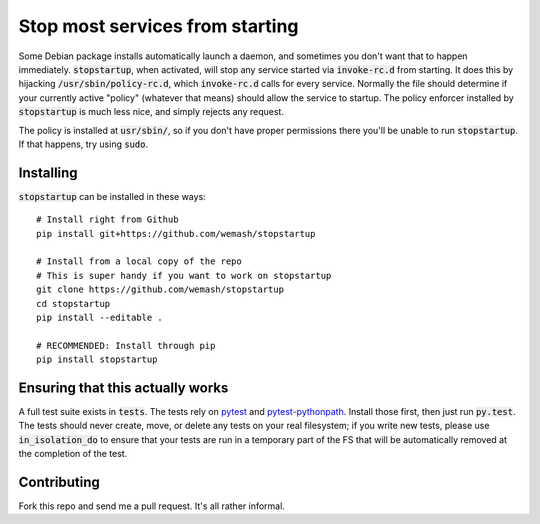 Stop most services from starting
================================

Some Debian package installs automatically launch a daemon, and sometimes you
don't want that to happen immediately. :code:`stopstartup`, when activated,
will stop any service started via :code:`invoke-rc.d` from starting. It does
this by hijacking :code:`/usr/sbin/policy-rc.d`, which :code:`invoke-rc.d`
calls for every service.  Normally the file should determine if your currently
active "policy" (whatever that means) should allow the service to startup. The
policy enforcer installed by :code:`stopstartup` is much less nice, and simply
rejects any request.

The policy is installed at :code:`usr/sbin/`, so if you don't have proper
permissions there you'll be unable to run :code:`stopstartup`. If that happens,
try using :code:`sudo`.

Installing
----------

:code:`stopstartup` can be installed in these ways::

    # Install right from Github
    pip install git+https://github.com/wemash/stopstartup

    # Install from a local copy of the repo
    # This is super handy if you want to work on stopstartup
    git clone https://github.com/wemash/stopstartup
    cd stopstartup
    pip install --editable .

    # RECOMMENDED: Install through pip
    pip install stopstartup

Ensuring that this actually works
---------------------------------

A full test suite exists in :code:`tests`. The tests rely on pytest_ and
pytest-pythonpath_. Install those first, then just run :code:`py.test`. The
tests should never create, move, or delete any tests on your real filesystem;
if you write new tests, please use :code:`in_isolation_do` to ensure that your
tests are run in a temporary part of the FS that will be automatically removed
at the completion of the test.

Contributing
------------

Fork this repo and send me a pull request. It's all rather informal.

.. _pytest: https://pytest.org/latest
.. _pytest-pythonpath: https://pypi.python.org/pypi/pytest-pythonpath
